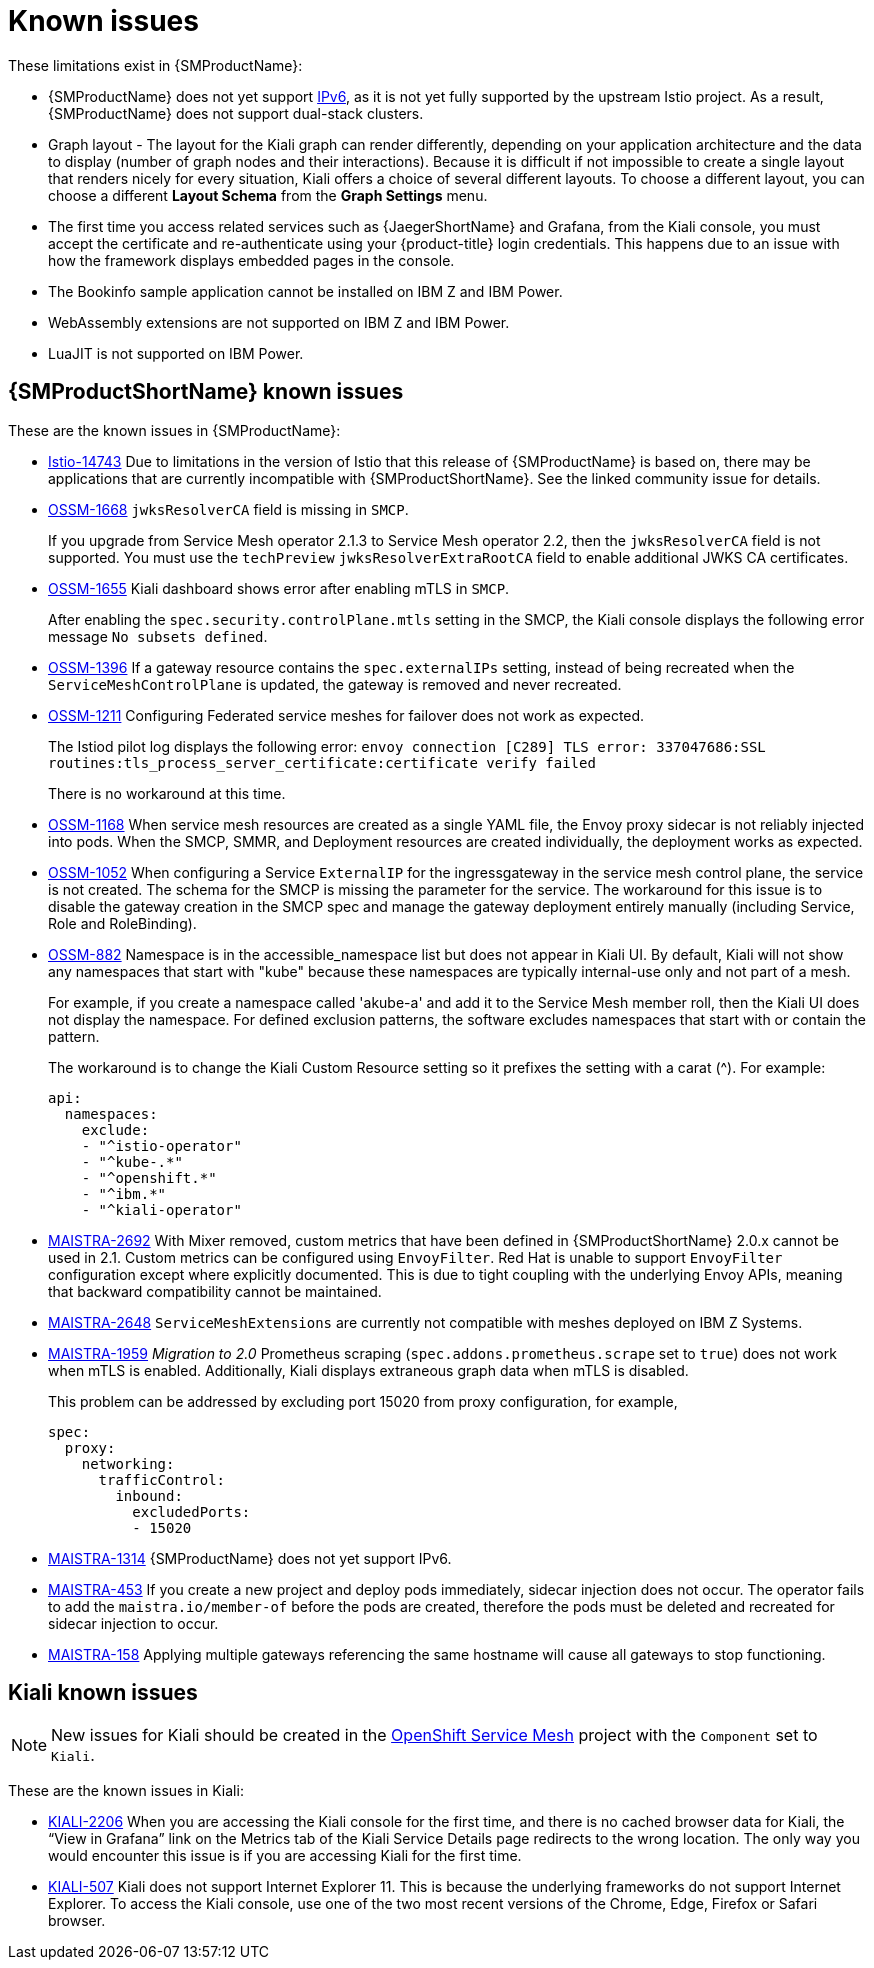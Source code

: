 ////
Module included in the following assemblies:
* service_mesh/v2x/servicemesh-release-notes.adoc
////
:_content-type: REFERENCE
[id="ossm-rn-known-issues_{context}"]
= Known issues

////
*Consequence* - What user action or situation would make this problem appear (Selecting the Foo option with the Bar version 1.3 plugin enabled results in an error message)?  What did the customer experience as a result of the issue? What was the symptom?
*Cause* (if it has been identified) - Why did this happen?
*Workaround* (If there is one)- What can you do to avoid or negate the effects of this issue in the meantime?  Sometimes if there is no workaround it is worthwhile telling readers to contact support for advice. Never promise future fixes.
*Result* - If the workaround does not completely address the problem.
////

These limitations exist in {SMProductName}:

* {SMProductName} does not yet support link:https://issues.redhat.com/browse/MAISTRA-1314[IPv6], as it is not yet fully supported by the upstream Istio project.  As a result, {SMProductName} does not support dual-stack clusters.

* Graph layout - The layout for the Kiali graph can render differently, depending on your application architecture and the data to display (number of graph nodes and their interactions). Because it is difficult if not impossible to create a single layout that renders nicely for every situation, Kiali offers a choice of several different layouts. To choose a different layout, you can choose a different *Layout Schema* from the *Graph Settings* menu.

* The first time you access related services such as {JaegerShortName} and Grafana, from the Kiali console, you must accept the certificate and re-authenticate using your {product-title} login credentials. This happens due to an issue with how the framework displays embedded pages in the console.

* The Bookinfo sample application cannot be installed on IBM Z and IBM Power.

* WebAssembly extensions are not supported on IBM Z and IBM Power.

* LuaJIT is not supported on IBM Power.

[id="ossm-rn-known-issues-ossm_{context}"]
== {SMProductShortName} known issues

These are the known issues in {SMProductName}:

* link:https://github.com/istio/istio/issues/14743[Istio-14743] Due to limitations in the version of Istio that this release of {SMProductName} is based on, there may be applications that are currently incompatible with {SMProductShortName}. See the linked community issue for details.

* https://issues.redhat.com/browse/OSSM-1668[OSSM-1668]
`jwksResolverCA` field is missing in `SMCP`.
+
If you upgrade from Service Mesh operator 2.1.3 to Service Mesh operator 2.2, then the `jwksResolverCA` field is not supported. You must use the `techPreview` `jwksResolverExtraRootCA` field to enable additional JWKS CA certificates.
//Keep OSSM-1655 in RN, closed as "explained" error is expected.
* https://issues.redhat.com/browse/OSSM-1655[OSSM-1655] Kiali dashboard shows error after enabling mTLS in `SMCP`.
+
After enabling the `spec.security.controlPlane.mtls` setting in the SMCP, the Kiali console displays the following error message `No subsets defined`.

* https://issues.redhat.com/browse/OSSM-1396[OSSM-1396] If a gateway resource contains the `spec.externalIPs` setting, instead of being recreated when the `ServiceMeshControlPlane` is updated, the gateway is removed and never recreated.

* https://issues.redhat.com/browse/OSSM-1211[OSSM-1211]
Configuring Federated service meshes for failover does not work as expected.
+
The Istiod pilot log displays the following error: `envoy connection [C289] TLS error: 337047686:SSL routines:tls_process_server_certificate:certificate verify failed`
+
There is no workaround at this time.

* https://issues.redhat.com/browse/OSSM-1168[OSSM-1168] When service mesh resources are created as a single YAML file, the Envoy proxy sidecar is not reliably injected into pods. When the SMCP, SMMR, and Deployment resources are created individually, the deployment works as expected.
//Keep OSSM-1052 in RN - Closed as documented.
* https://issues.redhat.com/browse/OSSM-1052[OSSM-1052] When configuring a Service `ExternalIP` for the ingressgateway in the service mesh control plane, the service is not created. The schema for the SMCP is missing the parameter for the service. The workaround for this issue is to disable the gateway creation in the SMCP spec and manage the gateway deployment entirely manually (including Service, Role and RoleBinding).
//Keep OSSM-882 in RN to document the workaround
* https://issues.redhat.com/browse/OSSM-882[OSSM-882] Namespace is in the accessible_namespace list but does not appear in Kiali UI. By default, Kiali will not show any namespaces that start with "kube" because these namespaces are typically internal-use only and not part of a mesh.
+
For example, if you create a namespace called 'akube-a' and add it to the Service Mesh member roll, then the Kiali UI does not display the namespace. For defined exclusion patterns, the software excludes namespaces that start with or contain the pattern.
+
The workaround is to change the Kiali Custom Resource setting so it prefixes the setting with a carat (^). For example:
+
[source,yaml]
----
api:
  namespaces:
    exclude:
    - "^istio-operator"
    - "^kube-.*"
    - "^openshift.*"
    - "^ibm.*"
    - "^kiali-operator"
----
+
* link:https://issues.redhat.com/browse/MAISTRA-2692[MAISTRA-2692] With Mixer removed, custom metrics that have been defined in {SMProductShortName} 2.0.x cannot be used in 2.1. Custom metrics can be configured using `EnvoyFilter`. Red Hat is unable to support `EnvoyFilter` configuration except where explicitly documented. This is due to tight coupling with the underlying Envoy APIs, meaning that backward compatibility cannot be maintained.

* link:https://issues.redhat.com/browse/MAISTRA-2648[MAISTRA-2648] `ServiceMeshExtensions` are currently not compatible with meshes deployed on IBM Z Systems.

* link:https://issues.jboss.org/browse/MAISTRA-1959[MAISTRA-1959] _Migration to 2.0_ Prometheus scraping (`spec.addons.prometheus.scrape` set to `true`) does not work when mTLS is enabled. Additionally, Kiali displays extraneous graph data when mTLS is disabled.
+
This problem can be addressed by excluding port 15020 from proxy configuration, for example,
+
[source,yaml]
----
spec:
  proxy:
    networking:
      trafficControl:
        inbound:
          excludedPorts:
          - 15020
----
+
//Keep MAISTRA-1314 in RN until IPv6 is actually supported
* link:https://issues.redhat.com/browse/MAISTRA-1314[MAISTRA-1314] {SMProductName} does not yet support IPv6.

* link:https://issues.jboss.org/browse/MAISTRA-453[MAISTRA-453] If you create a new project and deploy pods immediately, sidecar injection does not occur. The operator fails to add the `maistra.io/member-of` before the pods are created, therefore the pods must be deleted and recreated for sidecar injection to occur.

* link:https://issues.jboss.org/browse/MAISTRA-158[MAISTRA-158] Applying multiple gateways referencing the same hostname will cause all gateways to stop functioning.

[id="ossm-rn-known-issues-kiali_{context}"]
== Kiali known issues

[NOTE]
====
New issues for Kiali should be created in the link:https://issues.redhat.com/projects/OSSM/[OpenShift Service Mesh] project with the `Component` set to `Kiali`.
====

These are the known issues in Kiali:

//Keep KIALI-2206 in RN as this is for information purposes.
* link:https://issues.jboss.org/browse/KIALI-2206[KIALI-2206] When you are accessing the Kiali console for the first time, and there is no cached browser data for Kiali, the “View in Grafana” link on the Metrics tab of the Kiali Service Details page redirects to the wrong location. The only way you would encounter this issue is if you are accessing Kiali for the first time.
//Keep KIALI-507 in RN as this is for information purposes.
* link:https://github.com/kiali/kiali/issues/507[KIALI-507] Kiali does not support Internet Explorer 11. This is because the underlying frameworks do not support Internet Explorer. To access the Kiali console, use one of the two most recent versions of the Chrome, Edge, Firefox or Safari browser.
